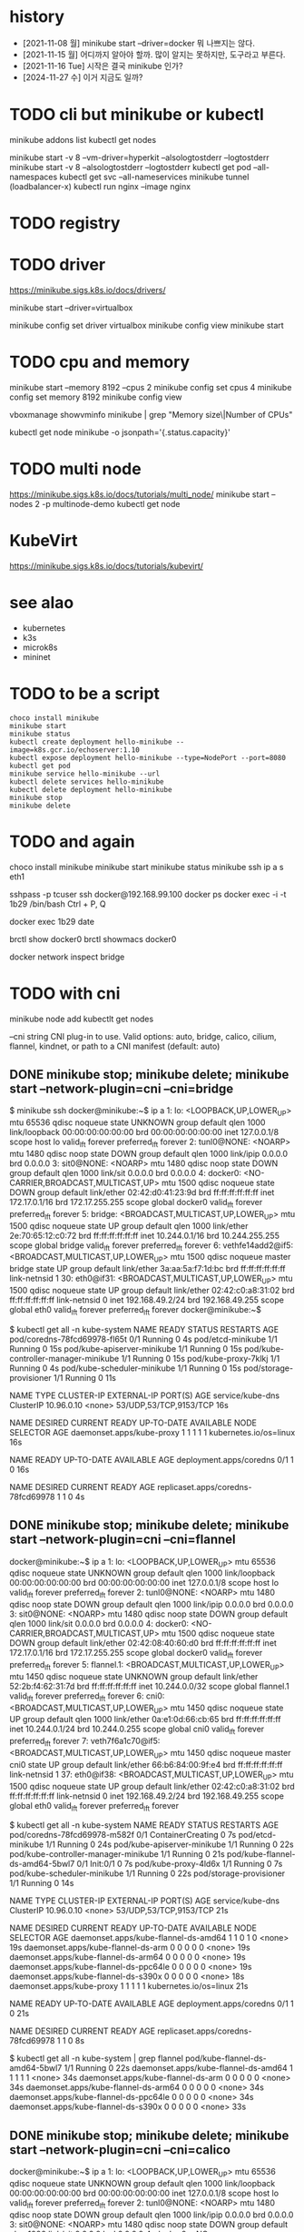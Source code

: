 * history

- [2021-11-08 월] minikube start --driver=docker 뭐 나쁘지는 않다.
- [2021-11-15 월] 어디까지 알아야 할까. 많이 알지는 못하지만, 도구라고 부른다.
- [2021-11-16 Tue] 시작은 결국 minikube 인가?
- [2024-11-27 수] 이거 지금도 일까?
  
* TODO cli but minikube or kubectl

minikube addons list
kubectl get nodes

minikube start -v 8 --vm-driver=hyperkit --alsologtostderr --logtostderr
minikube start -v 8 --alsologtostderr --logtostderr
kubectl get pod --all-namespaces
kubectl get svc --all-nameservices
minikube tunnel (loadbalancer-x)
kubectl run nginx --image nginx

* TODO registry
* TODO driver

https://minikube.sigs.k8s.io/docs/drivers/

minikube start --driver=virtualbox

minikube config set driver virtualbox
minikube config view
minikube start

* TODO cpu and memory

minikube start --memory 8192 --cpus 2
minikube config set cpus 4
minikube config set memory 8192
minikube config view

vboxmanage showvminfo minikube | grep "Memory size\|Number of CPUs"

kubectl get node minikube -o jsonpath='{.status.capacity}'

* TODO multi node

https://minikube.sigs.k8s.io/docs/tutorials/multi_node/
minikube start --nodes 2 -p multinode-demo
kubectl get node

* KubeVirt

https://minikube.sigs.k8s.io/docs/tutorials/kubevirt/

* see alao

- kubernetes
- k3s
- microk8s
- mininet

* TODO to be a script

#+BEGIN_SRC 
choco install minikube
minikube start
minikube status
kubectl create deployment hello-minikube --image=k8s.gcr.io/echoserver:1.10
kubectl expose deployment hello-minikube --type=NodePort --port=8080
kubectl get pod
minikube service hello-minikube --url
kubectl delete services hello-minikube
kubectl delete deployment hello-minikube
minikube stop
minikube delete
#+END_SRC

* TODO and again

choco install minikube
minikube start
minikube status
minikube ssh
ip a s eth1

sshpass -p tcuser ssh docker@192.168.99.100
docker ps
docker exec -i -t 1b29 /bin/bash
Ctrl + P, Q

docker exec 1b29 date

brctl show docker0
brctl showmacs docker0

docker network inspect bridge
* TODO with cni

minikube node add
kubectlt get nodes

--cni string CNI plug-in to use.
Valid options: auto, bridge, calico, cilium, flannel, kindnet, or path to a CNI manifest (default: auto)

** DONE minikube stop; minikube delete; minikube start --network-plugin=cni --cni=bridge

$ minikube ssh
docker@minikube:~$ ip a
1: lo: <LOOPBACK,UP,LOWER_UP> mtu 65536 qdisc noqueue state UNKNOWN group default qlen 1000
    link/loopback 00:00:00:00:00:00 brd 00:00:00:00:00:00
    inet 127.0.0.1/8 scope host lo
       valid_lft forever preferred_lft forever
2: tunl0@NONE: <NOARP> mtu 1480 qdisc noop state DOWN group default qlen 1000
    link/ipip 0.0.0.0 brd 0.0.0.0
3: sit0@NONE: <NOARP> mtu 1480 qdisc noop state DOWN group default qlen 1000
    link/sit 0.0.0.0 brd 0.0.0.0
4: docker0: <NO-CARRIER,BROADCAST,MULTICAST,UP> mtu 1500 qdisc noqueue state DOWN group default
    link/ether 02:42:d0:41:23:9d brd ff:ff:ff:ff:ff:ff
    inet 172.17.0.1/16 brd 172.17.255.255 scope global docker0
       valid_lft forever preferred_lft forever
5: bridge: <BROADCAST,MULTICAST,UP,LOWER_UP> mtu 1500 qdisc noqueue state UP group default qlen 1000
    link/ether 2e:70:65:12:c0:72 brd ff:ff:ff:ff:ff:ff
    inet 10.244.0.1/16 brd 10.244.255.255 scope global bridge
       valid_lft forever preferred_lft forever
6: vethfe14add2@if5: <BROADCAST,MULTICAST,UP,LOWER_UP> mtu 1500 qdisc noqueue master bridge state UP group default
    link/ether 3a:aa:5a:f7:1d:bc brd ff:ff:ff:ff:ff:ff link-netnsid 1
30: eth0@if31: <BROADCAST,MULTICAST,UP,LOWER_UP> mtu 1500 qdisc noqueue state UP group default
    link/ether 02:42:c0:a8:31:02 brd ff:ff:ff:ff:ff:ff link-netnsid 0
    inet 192.168.49.2/24 brd 192.168.49.255 scope global eth0
       valid_lft forever preferred_lft forever
docker@minikube:~$

$ kubectl get all -n kube-system
NAME                                   READY   STATUS    RESTARTS   AGE
pod/coredns-78fcd69978-fl65t           0/1     Running   0          4s
pod/etcd-minikube                      1/1     Running   0          15s
pod/kube-apiserver-minikube            1/1     Running   0          15s
pod/kube-controller-manager-minikube   1/1     Running   0          15s
pod/kube-proxy-7klkj                   1/1     Running   0          4s
pod/kube-scheduler-minikube            1/1     Running   0          15s
pod/storage-provisioner                1/1     Running   0          11s

NAME               TYPE        CLUSTER-IP   EXTERNAL-IP   PORT(S)                  AGE
service/kube-dns   ClusterIP   10.96.0.10   <none>        53/UDP,53/TCP,9153/TCP   16s

NAME                        DESIRED   CURRENT   READY   UP-TO-DATE   AVAILABLE   NODE SELECTOR            AGE
daemonset.apps/kube-proxy   1         1         1       1            1           kubernetes.io/os=linux   16s

NAME                      READY   UP-TO-DATE   AVAILABLE   AGE
deployment.apps/coredns   0/1     1            0           16s

NAME                                 DESIRED   CURRENT   READY   AGE
replicaset.apps/coredns-78fcd69978   1         1         0       4s

** DONE minikube stop; minikube delete; minikube start --network-plugin=cni --cni=flannel

docker@minikube:~$ ip a
1: lo: <LOOPBACK,UP,LOWER_UP> mtu 65536 qdisc noqueue state UNKNOWN group default qlen 1000
    link/loopback 00:00:00:00:00:00 brd 00:00:00:00:00:00
    inet 127.0.0.1/8 scope host lo
       valid_lft forever preferred_lft forever
2: tunl0@NONE: <NOARP> mtu 1480 qdisc noop state DOWN group default qlen 1000
    link/ipip 0.0.0.0 brd 0.0.0.0
3: sit0@NONE: <NOARP> mtu 1480 qdisc noop state DOWN group default qlen 1000
    link/sit 0.0.0.0 brd 0.0.0.0
4: docker0: <NO-CARRIER,BROADCAST,MULTICAST,UP> mtu 1500 qdisc noqueue state DOWN group default
    link/ether 02:42:08:40:60:d0 brd ff:ff:ff:ff:ff:ff
    inet 172.17.0.1/16 brd 172.17.255.255 scope global docker0
       valid_lft forever preferred_lft forever
5: flannel.1: <BROADCAST,MULTICAST,UP,LOWER_UP> mtu 1450 qdisc noqueue state UNKNOWN group default
    link/ether 52:2b:f4:62:31:7d brd ff:ff:ff:ff:ff:ff
    inet 10.244.0.0/32 scope global flannel.1
       valid_lft forever preferred_lft forever
6: cni0: <BROADCAST,MULTICAST,UP,LOWER_UP> mtu 1450 qdisc noqueue state UP group default qlen 1000
    link/ether 0a:e1:0d:66:cb:65 brd ff:ff:ff:ff:ff:ff
    inet 10.244.0.1/24 brd 10.244.0.255 scope global cni0
       valid_lft forever preferred_lft forever
7: veth7f6a1c70@if5: <BROADCAST,MULTICAST,UP,LOWER_UP> mtu 1450 qdisc noqueue master cni0 state UP group default
    link/ether 66:b6:84:00:9f:e4 brd ff:ff:ff:ff:ff:ff link-netnsid 1
37: eth0@if38: <BROADCAST,MULTICAST,UP,LOWER_UP> mtu 1500 qdisc noqueue state UP group default
    link/ether 02:42:c0:a8:31:02 brd ff:ff:ff:ff:ff:ff link-netnsid 0
    inet 192.168.49.2/24 brd 192.168.49.255 scope global eth0
       valid_lft forever preferred_lft forever

$ kubectl get all -n kube-system
NAME                                   READY   STATUS              RESTARTS   AGE
pod/coredns-78fcd69978-m582f           0/1     ContainerCreating   0          7s
pod/etcd-minikube                      1/1     Running             0          24s
pod/kube-apiserver-minikube            1/1     Running             0          22s
pod/kube-controller-manager-minikube   1/1     Running             0          21s
pod/kube-flannel-ds-amd64-5bwl7        0/1     Init:0/1            0          7s
pod/kube-proxy-4ld6x                   1/1     Running             0          7s
pod/kube-scheduler-minikube            1/1     Running             0          22s
pod/storage-provisioner                1/1     Running             0          14s

NAME               TYPE        CLUSTER-IP   EXTERNAL-IP   PORT(S)                  AGE
service/kube-dns   ClusterIP   10.96.0.10   <none>        53/UDP,53/TCP,9153/TCP   21s

NAME                                     DESIRED   CURRENT   READY   UP-TO-DATE   AVAILABLE   NODE SELECTOR            AGE
daemonset.apps/kube-flannel-ds-amd64     1         1         0       1            0           <none>                   19s
daemonset.apps/kube-flannel-ds-arm       0         0         0       0            0           <none>                   19s
daemonset.apps/kube-flannel-ds-arm64     0         0         0       0            0           <none>                   19s
daemonset.apps/kube-flannel-ds-ppc64le   0         0         0       0            0           <none>                   19s
daemonset.apps/kube-flannel-ds-s390x     0         0         0       0            0           <none>                   18s
daemonset.apps/kube-proxy                1         1         1       1            1           kubernetes.io/os=linux   21s

NAME                      READY   UP-TO-DATE   AVAILABLE   AGE
deployment.apps/coredns   0/1     1            0           21s

NAME                                 DESIRED   CURRENT   READY   AGE
replicaset.apps/coredns-78fcd69978   1         1         0       8s

$ kubectl get all -n kube-system | grep flannel
pod/kube-flannel-ds-amd64-5bwl7        1/1     Running   0          22s
daemonset.apps/kube-flannel-ds-amd64     1         1         1       1            1           <none>                   34s
daemonset.apps/kube-flannel-ds-arm       0         0         0       0            0           <none>                   34s
daemonset.apps/kube-flannel-ds-arm64     0         0         0       0            0           <none>                   34s
daemonset.apps/kube-flannel-ds-ppc64le   0         0         0       0            0           <none>                   34s
daemonset.apps/kube-flannel-ds-s390x     0         0         0       0            0           <none>                   33s

** DONE minikube stop; minikube delete; minikube start --network-plugin=cni --cni=calico

docker@minikube:~$ ip a
1: lo: <LOOPBACK,UP,LOWER_UP> mtu 65536 qdisc noqueue state UNKNOWN group default qlen 1000
    link/loopback 00:00:00:00:00:00 brd 00:00:00:00:00:00
    inet 127.0.0.1/8 scope host lo
       valid_lft forever preferred_lft forever
2: tunl0@NONE: <NOARP> mtu 1480 qdisc noop state DOWN group default qlen 1000
    link/ipip 0.0.0.0 brd 0.0.0.0
3: sit0@NONE: <NOARP> mtu 1480 qdisc noop state DOWN group default qlen 1000
    link/sit 0.0.0.0 brd 0.0.0.0
4: docker0: <NO-CARRIER,BROADCAST,MULTICAST,UP> mtu 1500 qdisc noqueue state DOWN group default
    link/ether 02:42:4a:39:0e:4f brd ff:ff:ff:ff:ff:ff
    inet 172.17.0.1/16 brd 172.17.255.255 scope global docker0
       valid_lft forever preferred_lft forever
5: cni0: <NO-CARRIER,BROADCAST,MULTICAST,UP> mtu 1500 qdisc noqueue state DOWN group default qlen 1000
    link/ether 72:9c:29:a7:ea:8b brd ff:ff:ff:ff:ff:ff
    inet 10.85.0.1/16 brd 10.85.255.255 scope global cni0
       valid_lft forever preferred_lft forever
44: eth0@if45: <BROADCAST,MULTICAST,UP,LOWER_UP> mtu 1500 qdisc noqueue state UP group default
    link/ether 02:42:c0:a8:31:02 brd ff:ff:ff:ff:ff:ff link-netnsid 0
    inet 192.168.49.2/24 brd 192.168.49.255 scope global eth0
       valid_lft forever preferred_lft forever

$ kubectl get all -n kube-system
NAME                                           READY   STATUS    RESTARTS      AGE
pod/calico-kube-controllers-58497c65d5-z96vg   1/1     Running   0             103s
pod/calico-node-v9lbb                          1/1     Running   0             103s
pod/coredns-78fcd69978-2nmvq                   1/1     Running   0             103s
pod/etcd-minikube                              1/1     Running   0             114s
pod/kube-apiserver-minikube                    1/1     Running   0             114s
pod/kube-controller-manager-minikube           1/1     Running   0             114s
pod/kube-proxy-s86dr                           1/1     Running   0             103s
pod/kube-scheduler-minikube                    1/1     Running   0             114s
pod/storage-provisioner                        1/1     Running   1 (80s ago)   108s

NAME               TYPE        CLUSTER-IP   EXTERNAL-IP   PORT(S)                  AGE
service/kube-dns   ClusterIP   10.96.0.10   <none>        53/UDP,53/TCP,9153/TCP   116s

NAME                         DESIRED   CURRENT   READY   UP-TO-DATE   AVAILABLE   NODE SELECTOR            AGE
daemonset.apps/calico-node   1         1         1       1            1           kubernetes.io/os=linux   113s
daemonset.apps/kube-proxy    1         1         1       1            1           kubernetes.io/os=linux   116s

NAME                                      READY   UP-TO-DATE   AVAILABLE   AGE
deployment.apps/calico-kube-controllers   1/1     1            1           113s
deployment.apps/coredns                   1/1     1            1           116s

NAME                                                 DESIRED   CURRENT   READY   AGE
replicaset.apps/calico-kube-controllers-58497c65d5   1         1         1       103s
replicaset.apps/coredns-78fcd69978                   1         1         1       103s

$ kubectl get all -n kube-system | grep calico
pod/calico-kube-controllers-58497c65d5-z96vg   1/1     Running   0             2m1s
pod/calico-node-v9lbb                          1/1     Running   0             2m1s
daemonset.apps/calico-node   1         1         1       1            1           kubernetes.io/os=linux   2m11s
deployment.apps/calico-kube-controllers   1/1     1            1           2m11s
replicaset.apps/calico-kube-controllers-58497c65d5   1         1         1       2m1s

** TODO minikube stop; minikube delete; minikube start --network-plugin=cni --cni=cilium but CrashLoopBackOff

$ minikube ssh
docker@minikube:~$ ip a
1: lo: <LOOPBACK,UP,LOWER_UP> mtu 65536 qdisc noqueue state UNKNOWN group default qlen 1000
    link/loopback 00:00:00:00:00:00 brd 00:00:00:00:00:00
    inet 127.0.0.1/8 scope host lo
       valid_lft forever preferred_lft forever
2: tunl0@NONE: <NOARP> mtu 1480 qdisc noop state DOWN group default qlen 1000
    link/ipip 0.0.0.0 brd 0.0.0.0
3: sit0@NONE: <NOARP> mtu 1480 qdisc noop state DOWN group default qlen 1000
    link/sit 0.0.0.0 brd 0.0.0.0
4: docker0: <NO-CARRIER,BROADCAST,MULTICAST,UP> mtu 1500 qdisc noqueue state DOWN group default
    link/ether 02:42:1d:37:bc:69 brd ff:ff:ff:ff:ff:ff
    inet 172.17.0.1/16 brd 172.17.255.255 scope global docker0
       valid_lft forever preferred_lft forever
5: cni0: <NO-CARRIER,BROADCAST,MULTICAST,UP> mtu 1500 qdisc noqueue state DOWN group default qlen 1000
    link/ether ae:6c:b0:5a:39:59 brd ff:ff:ff:ff:ff:ff
    inet 10.85.0.1/16 brd 10.85.255.255 scope global cni0
       valid_lft forever preferred_lft forever
79: eth0@if80: <BROADCAST,MULTICAST,UP,LOWER_UP> mtu 1500 qdisc noqueue state UP group default
    link/ether 02:42:c0:a8:31:02 brd ff:ff:ff:ff:ff:ff link-netnsid 0
    inet 192.168.49.2/24 brd 192.168.49.255 scope global eth0
       valid_lft forever preferred_lft forever

$ kubectl get all -n kube-system
NAME                                   READY   STATUS              RESTARTS       AGE
pod/cilium-cg2l6                       0/1     CrashLoopBackOff    2 (10s ago)    2m3s
pod/cilium-operator-689d4755c8-z2x54   1/1     Running             0              2m3s
pod/coredns-78fcd69978-xzmtd           0/1     ContainerCreating   0              2m3s
pod/etcd-minikube                      1/1     Running             0              2m19s
pod/kube-apiserver-minikube            1/1     Running             0              2m17s
pod/kube-controller-manager-minikube   1/1     Running             0              2m16s
pod/kube-proxy-vqnzw                   1/1     Running             0              2m3s
pod/kube-scheduler-minikube            1/1     Running             0              2m18s
pod/storage-provisioner                1/1     Running             1 (101s ago)   2m10s

NAME               TYPE        CLUSTER-IP   EXTERNAL-IP   PORT(S)                  AGE
service/kube-dns   ClusterIP   10.96.0.10   <none>        53/UDP,53/TCP,9153/TCP   2m16s

NAME                        DESIRED   CURRENT   READY   UP-TO-DATE   AVAILABLE   NODE SELECTOR            AGE
daemonset.apps/cilium       1         1         0       1            0           <none>                   2m13s
daemonset.apps/kube-proxy   1         1         1       1            1           kubernetes.io/os=linux   2m16s

NAME                              READY   UP-TO-DATE   AVAILABLE   AGE
deployment.apps/cilium-operator   1/1     1            1           2m13s
deployment.apps/coredns           0/1     1            0           2m16s

NAME                                         DESIRED   CURRENT   READY   AGE
replicaset.apps/cilium-operator-689d4755c8   1         1         1       2m3s
replicaset.apps/coredns-78fcd69978           1         1         0       2m3s

$ kubectl get all -n kube-system | grep cilium
pod/cilium-cg2l6                       0/1     CrashLoopBackOff    2 (27s ago)    2m20s
pod/cilium-operator-689d4755c8-z2x54   1/1     Running             0              2m20s
daemonset.apps/cilium       1         1         0       1            0           <none>                   2m30s
deployment.apps/cilium-operator   1/1     1            1           2m30s
replicaset.apps/cilium-operator-689d4755c8   1         1         1       2m20s

** DONE minikube stop; minikube delete; minikube start --network-plugin=cni --cni=kindnet

$ minikube ssh
docker@minikube:~$ ip a
1: lo: <LOOPBACK,UP,LOWER_UP> mtu 65536 qdisc noqueue state UNKNOWN group default qlen 1000
    link/loopback 00:00:00:00:00:00 brd 00:00:00:00:00:00
    inet 127.0.0.1/8 scope host lo
       valid_lft forever preferred_lft forever
2: tunl0@NONE: <NOARP> mtu 1480 qdisc noop state DOWN group default qlen 1000
    link/ipip 0.0.0.0 brd 0.0.0.0
3: sit0@NONE: <NOARP> mtu 1480 qdisc noop state DOWN group default qlen 1000
    link/sit 0.0.0.0 brd 0.0.0.0
4: docker0: <NO-CARRIER,BROADCAST,MULTICAST,UP> mtu 1500 qdisc noqueue state DOWN group default
    link/ether 02:42:4f:f2:67:44 brd ff:ff:ff:ff:ff:ff
    inet 172.17.0.1/16 brd 172.17.255.255 scope global docker0
       valid_lft forever preferred_lft forever
5: veth0277c15f@if5: <BROADCAST,MULTICAST,UP,LOWER_UP> mtu 1500 qdisc noqueue state UP group default
    link/ether 42:e5:41:f6:ed:8a brd ff:ff:ff:ff:ff:ff link-netnsid 1
    inet 10.244.0.1/32 scope global veth0277c15f
       valid_lft forever preferred_lft forever
72: eth0@if73: <BROADCAST,MULTICAST,UP,LOWER_UP> mtu 1500 qdisc noqueue state UP group default
    link/ether 02:42:c0:a8:31:02 brd ff:ff:ff:ff:ff:ff link-netnsid 0
    inet 192.168.49.2/24 brd 192.168.49.255 scope global eth0
       valid_lft forever preferred_lft forever

$ kubectl get all -n kube-system
NAME                                   READY   STATUS    RESTARTS   AGE
pod/coredns-78fcd69978-f9p9r           0/1     Pending   0          20s
pod/etcd-minikube                      1/1     Running   0          32s
pod/kindnet-lbqc5                      1/1     Running   0          20s
pod/kube-apiserver-minikube            1/1     Running   0          32s
pod/kube-controller-manager-minikube   1/1     Running   0          32s
pod/kube-proxy-424kc                   1/1     Running   0          20s
pod/kube-scheduler-minikube            1/1     Running   0          32s
pod/storage-provisioner                0/1     Pending   0          28s

NAME               TYPE        CLUSTER-IP   EXTERNAL-IP   PORT(S)                  AGE
service/kube-dns   ClusterIP   10.96.0.10   <none>        53/UDP,53/TCP,9153/TCP   34s

NAME                        DESIRED   CURRENT   READY   UP-TO-DATE   AVAILABLE   NODE SELECTOR            AGE
daemonset.apps/kindnet      1         1         1       1            1           <none>                   32s
daemonset.apps/kube-proxy   1         1         1       1            1           kubernetes.io/os=linux   34s

NAME                      READY   UP-TO-DATE   AVAILABLE   AGE
deployment.apps/coredns   0/1     1            0           34s

NAME                                 DESIRED   CURRENT   READY   AGE
replicaset.apps/coredns-78fcd69978   1         1         0       20s

$ kubectl get all -n kube-system | grep kindnet
pod/kindnet-lbqc5                      1/1     Running             0          29s
daemonset.apps/kindnet      1         1         1       1            1           <none>                   41s

** TODO minikube stop; minikube delete; minikube start --network-plugin=cni --cni=auto
** TODO minikube stop; minikube delete; minikube start --network-plugin=cni then weave

minikube start --network-plugin=cni

$ kubectl apply -f "https://cloud.weave.works/k8s/net?k8s-version=$(kubectl version | base64 | tr -d '\n')"
serviceaccount/weave-net created
clusterrole.rbac.authorization.k8s.io/weave-net created
clusterrolebinding.rbac.authorization.k8s.io/weave-net created
role.rbac.authorization.k8s.io/weave-net created
rolebinding.rbac.authorization.k8s.io/weave-net created
daemonset.apps/weave-net created

$ kubectl get all -n kube-system
NAME                                   READY   STATUS    RESTARTS      AGE
pod/coredns-78fcd69978-x7k88           1/1     Running   0             59s
pod/etcd-minikube                      1/1     Running   0             68s
pod/kube-apiserver-minikube            1/1     Running   0             68s
pod/kube-controller-manager-minikube   1/1     Running   0             68s
pod/kube-proxy-qxd29                   1/1     Running   0             58s
pod/kube-scheduler-minikube            1/1     Running   0             68s
pod/storage-provisioner                1/1     Running   0             65s
pod/weave-net-5cswk                    2/2     Running   1 (22s ago)   38s

NAME               TYPE        CLUSTER-IP   EXTERNAL-IP   PORT(S)                  AGE
service/kube-dns   ClusterIP   10.96.0.10   <none>        53/UDP,53/TCP,9153/TCP   71s

NAME                        DESIRED   CURRENT   READY   UP-TO-DATE   AVAILABLE   NODE SELECTOR            AGE
daemonset.apps/kube-proxy   1         1         1       1            1           kubernetes.io/os=linux   71s
daemonset.apps/weave-net    1         1         1       1            1           <none>                   38s

NAME                      READY   UP-TO-DATE   AVAILABLE   AGE
deployment.apps/coredns   1/1     1            1           71s

NAME                                 DESIRED   CURRENT   READY   AGE
replicaset.apps/coredns-78fcd69978   1         1         1       59s
